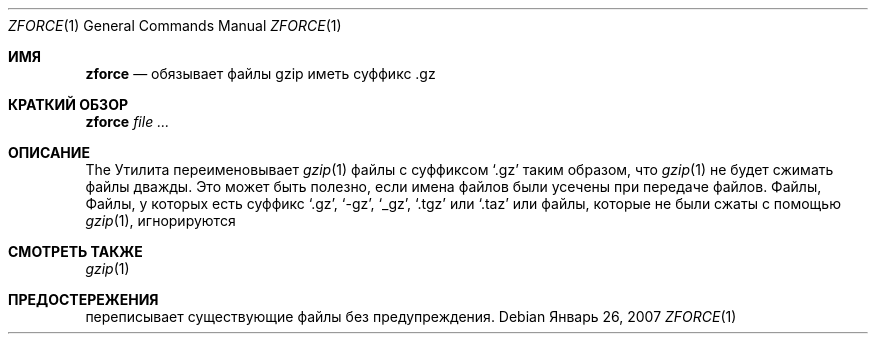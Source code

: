 .\"	$NetBSD: zforce.1,v 1.2 2003/12/28 12:43:43 wiz Exp $
.\"	$OpenBSD: zforce.1,v 1.1 2003/07/29 11:50:09 otto Exp $
.\"
.\" Copyright (c) 2003 Otto Moerbeek <otto@drijf.net>
.\"
.\" Permission to use, copy, modify, and distribute this software for any
.\" purpose with or without fee is hereby granted, provided that the above
.\" copyright notice and this permission notice appear in all copies.
.\"
.\" THE SOFTWARE IS PROVIDED "AS IS" AND THE AUTHOR DISCLAIMS ALL WARRANTIES
.\" WITH REGARD TO THIS SOFTWARE INCLUDING ALL IMPLIED WARRANTIES OF
.\" MERCHANTABILITY AND FITNESS. IN NO EVENT SHALL THE AUTHOR BE LIABLE FOR
.\" ANY SPECIAL, DIRECT, INDIRECT, OR CONSEQUENTIAL DAMAGES OR ANY DAMAGES
.\" WHATSOEVER RESULTING FROM LOSS OF USE, DATA OR PROFITS, WHETHER IN AN
.\" ACTION OF CONTRACT, NEGLIGENCE OR OTHER TORTIOUS ACTION, ARISING OUT OF
.\" OR IN CONNECTION WITH THE USE OR PERFORMANCE OF THIS SOFTWARE.
.Dd Январь 26, 2007
.Dt ZFORCE 1
.Os
.Sh ИМЯ
.Nm zforce
.Nd обязывает файлы gzip иметь суффикс .gz 
.Sh КРАТКИЙ ОБЗОР
.Nm zforce
.Ar
.Sh ОПИСАНИЕ
The
.Nm
Утилита переименовывает
.Xr gzip 1
файлы с суффиксом
.Sq .gz
таким образом, что
.Xr gzip 1
не будет сжимать файлы дважды.
Это может быть полезно, если имена файлов были усечены при передаче файлов.
Файлы, 
Файлы, у которых есть суффикс
.Sq .gz ,
.Sq -gz ,
.Sq _gz ,
.Sq .tgz
или
.Sq .taz
или файлы, которые не были сжаты с помощью
.Xr gzip 1 ,
игнорируются
.Sh СМОТРЕТЬ ТАКЖЕ
.Xr gzip 1
.Sh ПРЕДОСТЕРЕЖЕНИЯ
.Nm
переписывает существующие файлы без предупреждения.
